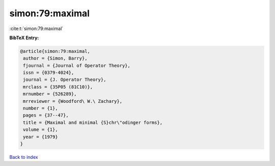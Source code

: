 simon:79:maximal
================

:cite:t:`simon:79:maximal`

**BibTeX Entry:**

.. code-block:: bibtex

   @article{simon:79:maximal,
    author = {Simon, Barry},
    fjournal = {Journal of Operator Theory},
    issn = {0379-4024},
    journal = {J. Operator Theory},
    mrclass = {35P05 (81C10)},
    mrnumber = {526289},
    mrreviewer = {Woodford\ W.\ Zachary},
    number = {1},
    pages = {37--47},
    title = {Maximal and minimal {S}chr\"odinger forms},
    volume = {1},
    year = {1979}
   }

`Back to index <../By-Cite-Keys.html>`_
